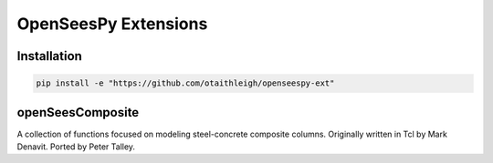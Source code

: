 OpenSeesPy Extensions
+++++++++++++++++++++


Installation
============

.. code::

    pip install -e "https://github.com/otaithleigh/openseespy-ext"


openSeesComposite
=================

A collection of functions focused on modeling steel-concrete composite columns.
Originally written in Tcl by Mark Denavit. Ported by Peter Talley.
